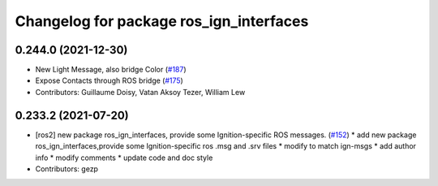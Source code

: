 ^^^^^^^^^^^^^^^^^^^^^^^^^^^^^^^^^^^^^^^^
Changelog for package ros_ign_interfaces
^^^^^^^^^^^^^^^^^^^^^^^^^^^^^^^^^^^^^^^^

0.244.0 (2021-12-30)
--------------------
* New Light Message, also bridge Color (`#187 <https://github.com/osrf/ros_ign/issues/187>`_)
* Expose Contacts through ROS bridge (`#175 <https://github.com/osrf/ros_ign/issues/175>`_)
* Contributors: Guillaume Doisy, Vatan Aksoy Tezer, William Lew

0.233.2 (2021-07-20)
--------------------
* [ros2]  new package ros_ign_interfaces, provide some  Ignition-specific ROS messages. (`#152 <https://github.com/osrf/ros_ign/issues/152>`_)
  * add new package ros_ign_interfaces,provide some Ignition-specific ros .msg and .srv files
  * modify to match ign-msgs
  * add author info
  * modify comments
  * update code and doc style
* Contributors: gezp

